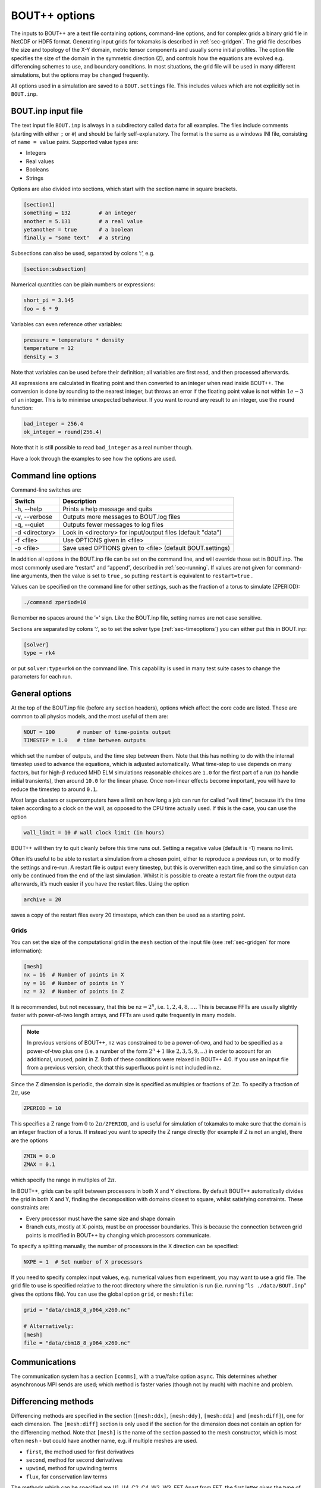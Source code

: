.. _sec-options:

BOUT++ options
==============

The inputs to BOUT++ are a text file containing options, command-line options,
and for complex grids a binary grid file in NetCDF or HDF5 format. Generating input
grids for tokamaks is described in :ref:`sec-gridgen`. The grid file
describes the size and topology of the X-Y domain, metric tensor
components and usually some initial profiles. The option file specifies
the size of the domain in the symmetric direction (Z), and controls how
the equations are evolved e.g. differencing schemes to use, and boundary
conditions. In most situations, the grid file will be used in many
different simulations, but the options may be changed frequently.

All options used in a simulation are saved to a ``BOUT.settings`` file.
This includes values which are not explicitly set in ``BOUT.inp``.

BOUT.inp input file
-------------------

The text input file ``BOUT.inp`` is always in a subdirectory called
``data`` for all examples. The files include comments (starting with
either ``;`` or ``#``) and should be fairly self-explanatory. The format is
the same as a windows INI file, consisting of ``name = value`` pairs.
Supported value types are:

-  Integers

-  Real values

-  Booleans

-  Strings

Options are also divided into sections, which start with the section
name in square brackets.

.. code-block:: cfg

    [section1]
    something = 132         # an integer
    another = 5.131         # a real value
    yetanother = true       # a boolean
    finally = "some text"   # a string

Subsections can also be used, separated by colons ’:’, e.g.

.. code-block:: cfg

    [section:subsection]

Numerical quantities can be plain numbers or expressions:

.. code-block:: cfg

   short_pi = 3.145
   foo = 6 * 9

Variables can even reference other variables:

.. code-block:: cfg

   pressure = temperature * density
   temperature = 12
   density = 3

Note that variables can be used before their definition; all variables
are first read, and then processed afterwards.

All expressions are calculated in floating point and then converted to
an integer when read inside BOUT++. The conversion is done by rounding
to the nearest integer, but throws an error if the floating point
value is not within :math:`1e-3` of an integer. This is to minimise
unexpected behaviour. If you want to round any result to an integer,
use the ``round`` function:

.. code-block:: cfg

    bad_integer = 256.4
    ok_integer = round(256.4)

Note that it is still possible to read ``bad_integer`` as a real
number though.

Have a look through the examples to see how the options are used.

Command line options
--------------------

Command-line switches are:

==============  ============================================================
   Switch               Description
==============  ============================================================
-h, --help      Prints a help message and quits
-v, --verbose   Outputs more messages to BOUT.log files
-q, --quiet     Outputs fewer messages to log files
-d <directory>  Look in <directory> for input/output files (default "data")
-f <file>       Use OPTIONS given in <file>
-o <file>       Save used OPTIONS given to <file> (default BOUT.settings)
==============  ============================================================

In addition all options in the BOUT.inp file can be set on the command line,
and will override those set in BOUT.inp. The most commonly used are “restart” and “append”,
described in :ref:`sec-running`. If values are not given for
command-line arguments, then the value is set to ``true`` , so putting
``restart`` is equivalent to ``restart=true`` .

Values can be specified on the command line for other settings, such as
the fraction of a torus to simulate (ZPERIOD):

.. code-block:: bash

     ./command zperiod=10

Remember **no** spaces around the ’=’ sign. Like the BOUT.inp file,
setting names are not case sensitive.

Sections are separated by colons ’:’, so to set the solver type
(:ref:`sec-timeoptions`) you can either put this in BOUT.inp:

.. code-block:: cfg

    [solver]
    type = rk4

or put ``solver:type=rk4`` on the command line. This capability is used
in many test suite cases to change the parameters for each run.

General options
---------------

At the top of the BOUT.inp file (before any section headers), options
which affect the core code are listed. These are common to all physics
models, and the most useful of them are:

.. code-block:: cfg

    NOUT = 100       # number of time-points output
    TIMESTEP = 1.0   # time between outputs

which set the number of outputs, and the time step between them. Note
that this has nothing to do with the internal timestep used to advance
the equations, which is adjusted automatically. What time-step to use
depends on many factors, but for high-\ :math:`\beta` reduced MHD ELM
simulations reasonable choices are ``1.0`` for the first part of a run
(to handle initial transients), then around ``10.0`` for the linear
phase. Once non-linear effects become important, you will have to reduce
the timestep to around ``0.1``.

Most large clusters or supercomputers have a limit on how long a job can
run for called “wall time”, because it’s the time taken according to a
clock on the wall, as opposed to the CPU time actually used. If this is
the case, you can use the option

.. code-block:: cfg

    wall_limit = 10 # wall clock limit (in hours)

BOUT++ will then try to quit cleanly before this time runs out. Setting
a negative value (default is -1) means no limit.

Often it’s useful to be able to restart a simulation from a chosen
point, either to reproduce a previous run, or to modify the settings and
re-run. A restart file is output every timestep, but this is overwritten
each time, and so the simulation can only be continued from the end of
the last simulation. Whilst it is possible to create a restart file from
the output data afterwards, it’s much easier if you have the restart
files. Using the option

.. code-block:: cfg

    archive = 20

saves a copy of the restart files every 20 timesteps, which can then be
used as a starting point.

.. _sec-grid-options:

Grids
~~~~~~~~~

You can set the size of the computational grid in the ``mesh`` section
of the input file (see :ref:`sec-gridgen` for more information):

.. code-block:: cfg

    [mesh]
    nx = 16  # Number of points in X
    ny = 16  # Number of points in Y
    nz = 32  # Number of points in Z

It is recommended, but not necessary, that this be :math:`\texttt{nz}
= 2^n`, i.e.  :math:`1,2,4,8,\ldots`. This is because FFTs are usually
slightly faster with power-of-two length arrays, and FFTs are used
quite frequently in many models.

.. note:: In previous versions of BOUT++, ``nz`` was constrained to be
          a power-of-two, and had to be specified as a power-of-two
          plus one (i.e. a number of the form :math:`2^n + 1` like
          :math:`2, 3, 5, 9,\ldots`) in order to account for an
          additional, unused, point in Z. Both of these conditions
          were relaxed in BOUT++ 4.0. If you use an input file from a
          previous version, check that this superfluous point is not
          included in ``nz``.

Since the Z dimension is periodic, the domain size is specified as
multiples or fractions of :math:`2\pi`. To specify a fraction of
:math:`2\pi`, use

.. code-block:: cfg

    ZPERIOD = 10

This specifies a Z range from :math:`0` to
:math:`2\pi / {\texttt{ZPERIOD}}`, and is useful for simulation of
tokamaks to make sure that the domain is an integer fraction of a torus.
If instead you want to specify the Z range directly (for example if Z is
not an angle), there are the options

.. code-block:: cfg

    ZMIN = 0.0
    ZMAX = 0.1

which specify the range in multiples of :math:`2\pi`.

In BOUT++, grids can be split between processors in both X and Y
directions. By default BOUT++ automatically divides the grid in both X and Y,
finding the decomposition with domains closest to square, whilst satisfying
constraints. These constraints are:

- Every processor must have the same size and shape domain

- Branch cuts, mostly at X-points, must be on processor boundaries.
  This is because the connection between grid points is modified in BOUT++
  by changing which processors communicate.

To specify a splitting manually, the number of processors in the X
direction can be specified:

.. code-block:: cfg

    NXPE = 1  # Set number of X processors

If you need to specify complex input values, e.g. numerical values
from experiment, you may want to use a grid file. The grid file to use
is specified relative to the root directory where the simulation is
run (i.e. running “``ls ./data/BOUT.inp``” gives the options
file). You can use the global option ``grid``, or ``mesh:file``:

.. code-block:: cfg

    grid = "data/cbm18_8_y064_x260.nc"

    # Alternatively:
    [mesh]
    file = "data/cbm18_8_y064_x260.nc"


Communications
--------------

The communication system has a section ``[comms]``, with a true/false
option ``async``. This determines whether asynchronous MPI sends are
used; which method is faster varies (though not by much) with machine
and problem.

.. _sec-diffmethodoptions:

Differencing methods
--------------------

Differencing methods are specified in the section (``[mesh:ddx]``,
``[mesh:ddy]``, ``[mesh:ddz]`` and ``[mesh:diff]``), one for each
dimension. The ``[mesh:diff]`` section is only used if the section for
the dimension does not contain an option for the differencing method.
Note that ``[mesh]`` is the name of the section passed to the mesh
constructor, which is most often ``mesh`` - but could have another
name, e.g. if multiple meshes are used.

-  ``first``, the method used for first derivatives

-  ``second``, method for second derivatives

-  ``upwind``, method for upwinding terms

-  ``flux``, for conservation law terms

The methods which can be specified are U1, U4, C2, C4, W2, W3, FFT Apart
from FFT, the first letter gives the type of method (U = upwind, C =
central, W = WENO), and the number gives the order.

The staggered derivatives can be specified as ``FirstStag`` or if the
value is not set, then ``First`` is checked.
Note that for the staggered quantities, if the staggered quantity in a
dimension is not set, first the staggered quantity in the ``[mesh:diff]``
section is checked. This is useful, as the staggered quantities are
more restricted in the available choices than the non-staggered
differenciating operators.

Model-specific options
----------------------

The options which affect a specific physics model vary, since they are
defined in the physics module itself (see :ref:`sec-inputopts`). They
should have a separate section, for example the high-\ :math:`\beta`
reduced MHD code uses options in a section called ``[highbeta]``.

There are three places to look for these options: the BOUT.inp file; the
physics model C++ code, and the output logs. The physics module author
should ideally have an example input file, with commented options
explaining what they do; alternately they may have put comments in the
C++ code for the module. Another way is to look at the output logs: when
BOUT++ is run, (nearly) all options used are printed out with their
default values. This won’t provide much explanation of what they do, but
may be useful anyway. See :ref:`sec-output` for more details.

.. _sec-iooptions:

Input and Output
----------------

The format of the output (dump) files can be controlled, if support for
more than one output format has been configured, by setting the
top-level option **dump\_format** to one of the recognised file
extensions: ‘nc’ for NetCDF; ‘hdf5’, ‘hdf’ or ‘h5’ for HDF5. For example
to select HDF5 instead of the default NetCDF format put

.. code-block:: cfg

    dump_format = hdf5

before any section headers. The output (dump) files with time-history
are controlled by settings in a section called “output”. Restart files
contain a single time-slice, and are controlled by a section called
“restart”. The options available are listed in table :numref:`tab-outputopts`.

.. _tab-outputopts:
.. table:: Output file options
	   
   +-------------+----------------------------------------------------+--------------+
   | Option      | Description                                        | Default      |
   |             |                                                    | value        |
   +-------------+----------------------------------------------------+--------------+
   | enabled     | Writing is enabled                                 | true         |
   +-------------+----------------------------------------------------+--------------+
   | floats      | Write floats rather than doubles                   | true (dmp)   |
   +-------------+----------------------------------------------------+--------------+
   | flush       | Flush the file to disk after each write            | true         |
   +-------------+----------------------------------------------------+--------------+
   | guards      | Output guard cells                                 | true         |
   +-------------+----------------------------------------------------+--------------+
   | openclose   | Re-open the file for each write, and close after   | true         |
   +-------------+----------------------------------------------------+--------------+
   | parallel    | Use parallel I/O                                   | false        |
   +-------------+----------------------------------------------------+--------------+

|

**enabled** is useful mainly for doing performance or scaling tests,
where you want to exclude I/O from the timings. **floats** is used to
reduce the size of the output files: restart files are stored as double
by default (since these will be used to restart a simulation), but
output dump files are set to floats by default.

To enable parallel I/O for either output or restart files, set

.. code-block:: cfg

    parallel = true

in the output or restart section. If you have compiled BOUT++ with a
parallel I/O library such as pnetcdf (see
:ref:`sec-advancedinstall`), then rather than outputting one file per
processor, all processors will output to the same file. For restart
files this is particularly useful, as it means that you can restart a
job with a different number of processors. Note that this feature is
still experimental, and incomplete: output dump files are not yet
supported by the collect routines.

Implementation
--------------

To control the behaviour of BOUT++ a set of options is used, with
options organised into sections which can be nested. To represent this
tree structure there is the `Options` class defined in
``bout++/include/options.hxx``. 

To access the options, there is a static function (singleton)::

    auto options = Options::root();

which returns a reference (type ``Options&``). Options can be set by
assigning, treating options as a map or dictionary::

    options["nout"] = 10;    // Integer
    options["restart"] = true;  // bool
    
Internally these values are converted to strings. Any type can be
assigned, so long as it can be streamed to a string (using ``<<``
operator and a ``std::stringstream``).

Often it’s useful to see where an option setting has come from e.g. the
name of the options file or “command line”. To specify a source, use
the ``assign`` function to assign values::

    options["nout"].assign(10, "manual");

A value cannot be assigned more than once with different values and
the same source ("manual" in this example). This is to catch a common
error in which a setting is inconsistently specified in an input
file. To force a value to change, overwriting the existing value (if
any)::

    options["nout"].force(20, "manual");

Sub-sections are created as they are accessed, so a value in a
sub-section could be set using::

    auto section = options["mysection"];
    section["myswitch"] = true;

or just::

    options["mysection"]["myswitch"] = true;

To get options, they can be assigned to a variable::

    int nout = options["nout"];

If the option is not found then a ``BoutException`` will be thrown. A
default value can be given, which will be used if the option has not
been set::

    int nout = options["nout"].withDefault(1);

It is common for BOUT++ models to read in many settings which have the
same variable name as option setting (e.g. "nout" here). A convenient
macro reads options into an already-defined variable::

    int nout;
    OPTION(options, nout, 1);

where the first argument is a section, second argument is the variable
whose name will also be used as the option string.

Every time an option is accessed, a message is written
to ``output_info``. This message includes the value used and the
source of that value. By default this message is printed to the
terminal and saved in the log files, but this can be disabled by
changing the logging level: Add ``-q`` to the command line to reduce
logging level. See section :ref:`sec-logging` for more details about
logging.

The type to be returned can also be specified as a template argument::

    BoutReal nout = options["nout"].as<BoutReal>();

Any type can be used which can be streamed (operator ``>>``) from a
``stringstream``. There are special implementations for ``bool``,
``int`` and ``BoutReal`` which enable use of expressions in the input
file. The type can also be specified to ``withDefault``, or will be
inferred from the argument::

    BoutReal nout = options["nout"].withDefault<BoutReal>(1);


Older interface
~~~~~~~~~~~~~~~

Most code in BOUT++ currently uses an older interface to ``Options``
which uses pointers rather than references. Both interfaces are
currently supported, but use of the newer interface above is
encouraged.

To access the options, there is a static function (singleton)::
  
    Options *options = Options::getRoot();

which gives the top-level (root) options class. Setting options is done
using the ``set()`` methods which are currently defined for ``int``,
``BoutReal``, ``bool`` and ``string`` . For example::

      options->set("nout", 10);      // Set an integer
      options->set("restart", true); // A bool

Often it’s useful to see where an option setting has come from e.g. the
name of the options file or “command line”. To specify a source, pass it
as a third argument::

      options->set("nout", 10, "manual");

To create a section, just use ``getSection`` : if it doesn’t exist it
will be created::

      Options *section = options->getSection("mysection");
      section->set("myswitch", true);

To get options, use the ``get()`` method which take the name of the
option, the variable to set, and the default value::

      int nout;
      options->get("nout", nout, 1);

Internally, `Options` converts all types to strings and does type
conversion when needed, so the following code would work::

      Options *options = Options::getRoot();
      options->set("test", "123");
      int val;
      options->get("test", val, 1);

This is because often the type of the option is not known at the time
when it’s set, but only when it’s requested.


Reading options
---------------

To allow different input file formats, each file parser implements the
`OptionParser` interface defined in
``bout++/src/sys/options/optionparser.hxx``::

    class OptionParser {
     public:
      virtual void read(Options *options, const string &filename) = 0;
     private:
    };

and so just needs to implement a single function which reads a given
file name and inserts the options into the given `Options` object.

To use these parsers and read in a file, there is the `OptionsReader`
class defined in ``bout++/include/optionsreader.hxx``::

    class OptionsReader {
     public:
     void read(Options *options, const char *file, ...);
     void parseCommandLine(Options *options, int argc, char **argv);
    };

This is a singleton object which is accessed using::

      OptionsReader *reader = OptionsReader::getInstance();

so to read a file ``BOUT.inp`` in a directory given in a variable
``data_dir`` the following code is used in ``bout++.cxx``::

      Options *options = Options::getRoot();
      OptionsReader *reader = OptionsReader::getInstance();
      reader->read(options, "%s/BOUT.inp", data_dir);

To parse command line arguments as options, the `OptionsReader` class
has a method::

      reader->parseCommandLine(options, argc, argv);

This is currently quite rudimentary and needs improving.


FFT
---

There is one global option for Fourier transforms, ``fft_measure``
(default: ``false``). Setting this to true enables the
``FFTW_MEASURE`` mode when performing FFTs, otherwise
``FFTW_ESTIMATE`` is used:

.. code-block:: cfg

    [fft]
    fft_measure = true

In ``FFTW_MEASURE`` mode, FFTW runs and measures how long several
FFTs take, and tries to find the optimal method.

.. note:: Technically, ``FFTW_MEASURE`` is non-deterministic and
          enabling ``fft_measure`` may result in slightly different
          answers from run to run, or be dependent on the number of
          MPI processes. This may be important if you are trying to
          benchmark or measure performance of your code.

          See the `FFTW FAQ`_ for more information.


.. _FFTW FAQ: http://www.fftw.org/faq/section3.html#nondeterministic
